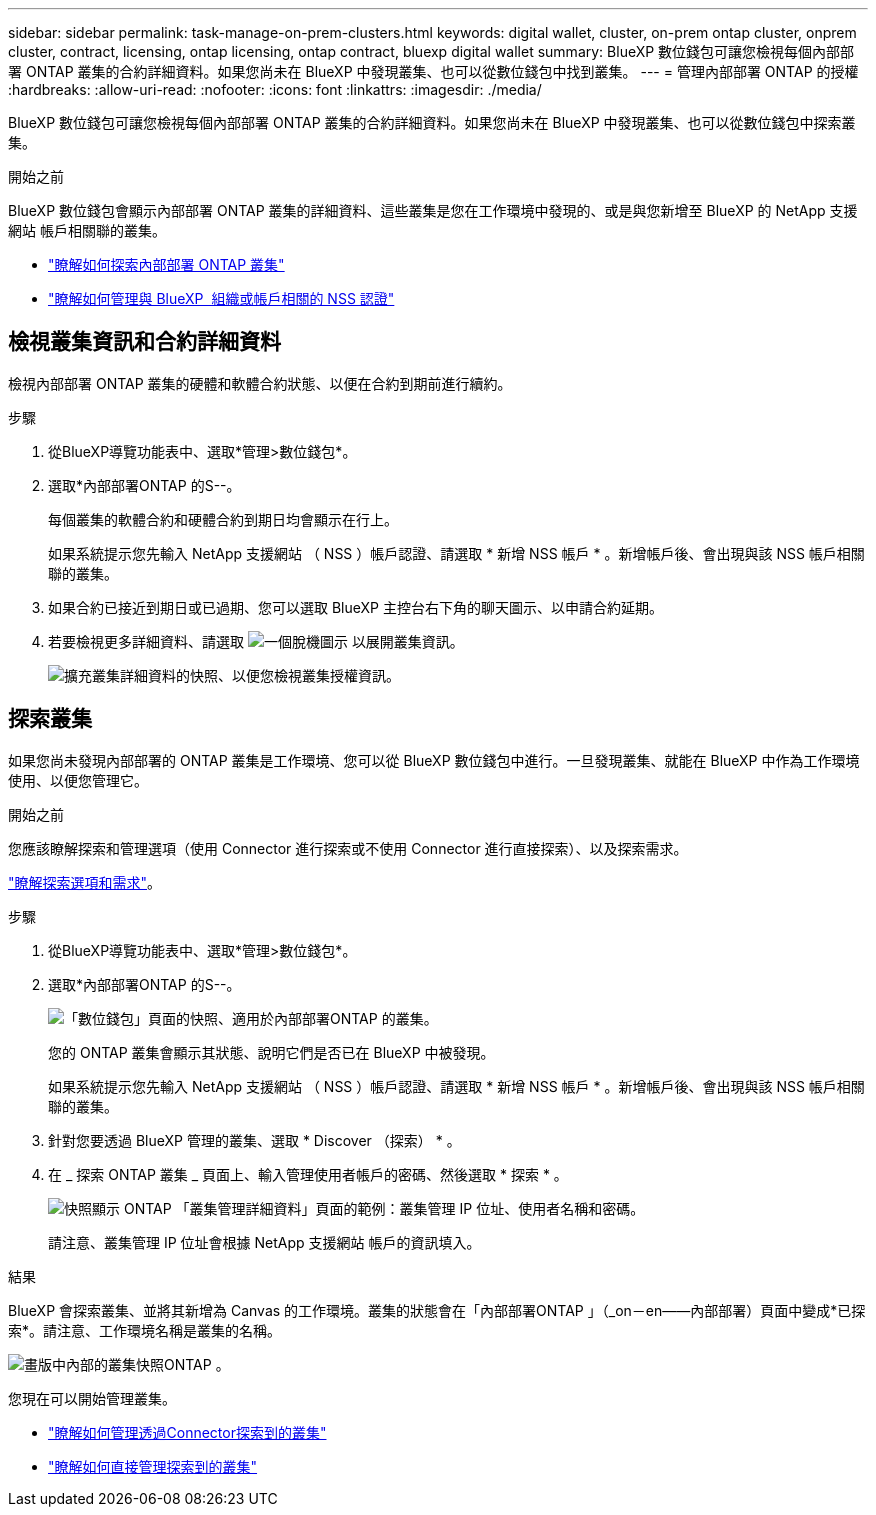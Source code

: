 ---
sidebar: sidebar 
permalink: task-manage-on-prem-clusters.html 
keywords: digital wallet, cluster, on-prem ontap cluster, onprem cluster, contract, licensing, ontap licensing, ontap contract, bluexp digital wallet 
summary: BlueXP 數位錢包可讓您檢視每個內部部署 ONTAP 叢集的合約詳細資料。如果您尚未在 BlueXP 中發現叢集、也可以從數位錢包中找到叢集。 
---
= 管理內部部署 ONTAP 的授權
:hardbreaks:
:allow-uri-read: 
:nofooter: 
:icons: font
:linkattrs: 
:imagesdir: ./media/


[role="lead"]
BlueXP 數位錢包可讓您檢視每個內部部署 ONTAP 叢集的合約詳細資料。如果您尚未在 BlueXP 中發現叢集、也可以從數位錢包中探索叢集。

.開始之前
BlueXP 數位錢包會顯示內部部署 ONTAP 叢集的詳細資料、這些叢集是您在工作環境中發現的、或是與您新增至 BlueXP 的 NetApp 支援網站 帳戶相關聯的叢集。

* https://docs.netapp.com/us-en/bluexp-ontap-onprem/task-discovering-ontap.html["瞭解如何探索內部部署 ONTAP 叢集"^]
* https://docs.netapp.com/us-en/bluexp-setup-admin/task-adding-nss-accounts.html["瞭解如何管理與 BlueXP  組織或帳戶相關的 NSS 認證"^]




== 檢視叢集資訊和合約詳細資料

檢視內部部署 ONTAP 叢集的硬體和軟體合約狀態、以便在合約到期前進行續約。

.步驟
. 從BlueXP導覽功能表中、選取*管理>數位錢包*。
. 選取*內部部署ONTAP 的S--。
+
每個叢集的軟體合約和硬體合約到期日均會顯示在行上。

+
如果系統提示您先輸入 NetApp 支援網站 （ NSS ）帳戶認證、請選取 * 新增 NSS 帳戶 * 。新增帳戶後、會出現與該 NSS 帳戶相關聯的叢集。

. 如果合約已接近到期日或已過期、您可以選取 BlueXP 主控台右下角的聊天圖示、以申請合約延期。
. 若要檢視更多詳細資料、請選取 image:button_down_caret.png["一個脫機圖示"] 以展開叢集資訊。
+
image:screenshot_digital_wallet_license_info.png["擴充叢集詳細資料的快照、以便您檢視叢集授權資訊。"]





== 探索叢集

如果您尚未發現內部部署的 ONTAP 叢集是工作環境、您可以從 BlueXP 數位錢包中進行。一旦發現叢集、就能在 BlueXP 中作為工作環境使用、以便您管理它。

.開始之前
您應該瞭解探索和管理選項（使用 Connector 進行探索或不使用 Connector 進行直接探索）、以及探索需求。

https://docs.netapp.com/us-en/bluexp-ontap-onprem/task-discovering-ontap.html["瞭解探索選項和需求"^]。

.步驟
. 從BlueXP導覽功能表中、選取*管理>數位錢包*。
. 選取*內部部署ONTAP 的S--。
+
image:screenshot_digital_wallet_onprem_main.png["「數位錢包」頁面的快照、適用於內部部署ONTAP 的叢集。"]

+
您的 ONTAP 叢集會顯示其狀態、說明它們是否已在 BlueXP 中被發現。

+
如果系統提示您先輸入 NetApp 支援網站 （ NSS ）帳戶認證、請選取 * 新增 NSS 帳戶 * 。新增帳戶後、會出現與該 NSS 帳戶相關聯的叢集。

. 針對您要透過 BlueXP 管理的叢集、選取 * Discover （探索） * 。
. 在 _ 探索 ONTAP 叢集 _ 頁面上、輸入管理使用者帳戶的密碼、然後選取 * 探索 * 。
+
image:screenshot_discover_ontap_wallet.png["快照顯示 ONTAP 「叢集管理詳細資料」頁面的範例：叢集管理 IP 位址、使用者名稱和密碼。"]

+
請注意、叢集管理 IP 位址會根據 NetApp 支援網站 帳戶的資訊填入。



.結果
BlueXP 會探索叢集、並將其新增為 Canvas 的工作環境。叢集的狀態會在「內部部署ONTAP 」（_on－en——內部部署）頁面中變成*已探索*。請注意、工作環境名稱是叢集的名稱。

image:screenshot_onprem_cluster.png["畫版中內部的叢集快照ONTAP 。"]

您現在可以開始管理叢集。

* https://docs.netapp.com/us-en/bluexp-ontap-onprem/task-manage-ontap-connector.html["瞭解如何管理透過Connector探索到的叢集"^]
* https://docs.netapp.com/us-en/bluexp-ontap-onprem/task-manage-ontap-direct.html["瞭解如何直接管理探索到的叢集"^]

